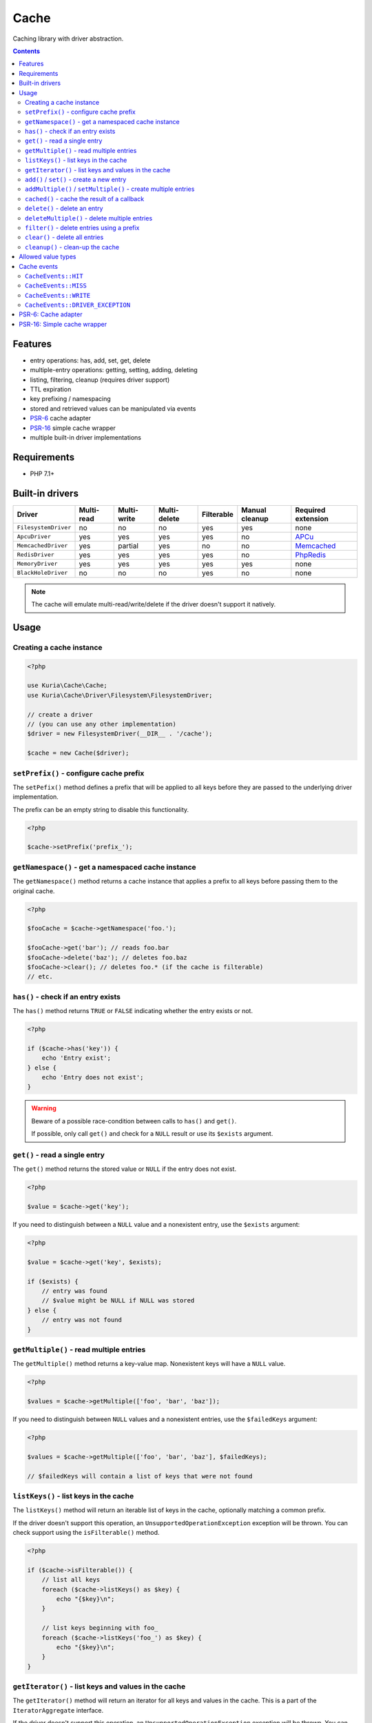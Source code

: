 Cache
#####

Caching library with driver abstraction.

.. image:: https://travis-ci.org/kuria/cache.svg?branch=master
   :target: https://travis-ci.org/kuria/cache

.. contents::


Features
********

- entry operations: has, add, set, get, delete
- multiple-entry operations: getting, setting, adding, deleting
- listing, filtering, cleanup (requires driver support)
- TTL expiration
- key prefixing / namespacing
- stored and retrieved values can be manipulated via events
- `PSR-6 <http://www.php-fig.org/psr/psr-6/>`_ cache adapter
- `PSR-16 <http://www.php-fig.org/psr/psr-16/>`_ simple cache wrapper
- multiple built-in driver implementations


Requirements
************

- PHP 7.1+


Built-in drivers
****************

==================== ========== =========== ============ ========== ============== ==========================================================
Driver               Multi-read Multi-write Multi-delete Filterable Manual cleanup Required extension
==================== ========== =========== ============ ========== ============== ==========================================================
``FilesystemDriver`` no         no          no           yes        yes            none
``ApcuDriver``       yes        yes         yes          yes        no             `APCu <http://php.net/manual/en/book.apcu.php>`_
``MemcachedDriver``  yes        partial     yes          no         no             `Memcached <http://php.net/manual/en/book.memcached.php>`_
``RedisDriver``      yes        yes         yes          yes        no             `PhpRedis <https://github.com/phpredis/phpredis>`_
``MemoryDriver``     yes        yes         yes          yes        yes            none
``BlackHoleDriver``  no         no          no           yes        no             none
==================== ========== =========== ============ ========== ============== ==========================================================

.. NOTE::

   The cache will emulate multi-read/write/delete if the driver doesn't support it natively.


Usage
*****

Creating a cache instance
=========================

.. code:: php

   <?php

   use Kuria\Cache\Cache;
   use Kuria\Cache\Driver\Filesystem\FilesystemDriver;

   // create a driver
   // (you can use any other implementation)
   $driver = new FilesystemDriver(__DIR__ . '/cache');

   $cache = new Cache($driver);


``setPrefix()`` - configure cache prefix
========================================

The ``setPefix()`` method defines a prefix that will be applied to all keys before
they are passed to the underlying driver implementation.

The prefix can be an empty string to disable this functionality.

.. code:: php

   <?php

   $cache->setPrefix('prefix_');


``getNamespace()`` - get a namespaced cache instance
====================================================

The ``getNamespace()`` method returns a cache instance that applies a prefix to all
keys before passing them to the original cache.

.. code:: php

   <?php

   $fooCache = $cache->getNamespace('foo.');

   $fooCache->get('bar'); // reads foo.bar
   $fooCache->delete('baz'); // deletes foo.baz
   $fooCache->clear(); // deletes foo.* (if the cache is filterable)
   // etc.


``has()`` - check if an entry exists
====================================

The ``has()`` method returns ``TRUE`` or ``FALSE`` indicating whether the
entry exists or not.

.. code:: php

   <?php

   if ($cache->has('key')) {
       echo 'Entry exist';
   } else {
       echo 'Entry does not exist';
   }

.. WARNING::

   Beware of a possible race-condition between calls to ``has()`` and ``get()``.

   If possible, only call ``get()`` and check for a ``NULL`` result or use its
   ``$exists`` argument.


``get()`` - read a single entry
===============================

The ``get()`` method returns the stored value or ``NULL`` if the entry does not exist.

.. code:: php

   <?php

   $value = $cache->get('key');

If you need to distinguish between a ``NULL`` value and a nonexistent entry, use
the ``$exists`` argument:

.. code:: php

   <?php

   $value = $cache->get('key', $exists);

   if ($exists) {
       // entry was found
       // $value might be NULL if NULL was stored
   } else {
       // entry was not found
   }


``getMultiple()`` - read multiple entries
=========================================

The ``getMultiple()`` method returns a key-value map. Nonexistent keys will have
a ``NULL`` value.

.. code:: php

   <?php

   $values = $cache->getMultiple(['foo', 'bar', 'baz']);

If you need to distinguish between ``NULL`` values and a nonexistent entries, use
the ``$failedKeys`` argument:

.. code:: php

   <?php

   $values = $cache->getMultiple(['foo', 'bar', 'baz'], $failedKeys);

   // $failedKeys will contain a list of keys that were not found


``listKeys()`` - list keys in the cache
=======================================

The ``listKeys()`` method will return an iterable list of keys in the cache, optionally
matching a common prefix.

If the driver doesn't support this operation, an ``UnsupportedOperationException``
exception will be thrown. You can check support using the ``isFilterable()`` method.

.. code:: php

   <?php

   if ($cache->isFilterable()) {
       // list all keys
       foreach ($cache->listKeys() as $key) {
           echo "{$key}\n";
       }

       // list keys beginning with foo_
       foreach ($cache->listKeys('foo_') as $key) {
           echo "{$key}\n";
       }
   }


``getIterator()`` - list keys and values in the cache
=====================================================

The ``getIterator()`` method will return an iterator for all keys and values in the
cache. This is a part of the ``IteratorAggregate`` interface.

If the driver doesn't support this operation, an ``UnsupportedOperationException``
exception will be thrown. You can check support using the ``isFilterable()`` method.

Listing all keys and values:

.. code:: php

   <?php

   foreach ($cache as $key => $value) {
       echo $key, ': ';
       var_dump($value);
   }

Listing keys and values matching a prefix:

.. code:: php

   <?php

   foreach ($cache->getIterator('foo_') as $key => $value) {
       echo $key, ': ';
       var_dump($value);
   }


``add()`` / ``set()`` - create a new entry
==========================================

The ``add()`` and ``set()`` methods both create an entry in the cache.

The ``set()`` method will overwrite an existing entry, but ``add()`` will not.

See `Allowed value types`_.

.. code:: php

   <?php

   $cache->add('foo', 'foo-value');

   $cache->set('bar', 'bar-value');

TTL (time-to-live in seconds) can be specified using the third argument:

.. code:: php

   <?php

   $cache->set('foo', 'foo-value', 60);

   $cache->add('bar', 'bar-value', 120);

If TTL is ``NULL``, ``0`` or negative, the entry will not have an expiration time.


``addMultiple()`` / ``setMultiple()`` - create multiple entries
===============================================================

The ``addMultiple()`` and ``setMultiple()`` methods both create multiple entries
in the cache.

The ``setMultiple()`` method will overwrite any existing entries with the same keys,
but ``addMultiple()`` will not.

See `Allowed value types`_.

.. code:: php

   <?php

   $cache->addMultiple(['foo' => 'foo-value', 'bar' => 'bar-value']);

   $cache->setMultiple(['foo' => 'foo-value', 'bar' => 'bar-value']);

TTL (time-to-live in seconds) can be specified using the second argument:

.. code:: php

   <?php

   $cache->addMultiple(['foo' => 'foo-value', 'bar' => 'bar-value'], 60);

   $cache->setMultiple(['foo' => 'foo-value', 'bar' => 'bar-value'], 120);

If TTL is ``NULL``, ``0`` or negative, the entries will not have expiration times.


``cached()`` - cache the result of a callback
=============================================

The ``cached()`` method tries to read a value from the cache. If it does not exist,
it invokes the given callback and caches its return value (even if it is ``NULL``).

.. code:: php

   <?php

   $value = $cache->cached('key', 60, function () {
       // some expensive operation
       $result = 123;

       return $result;
   });


``delete()`` - delete an entry
==============================

The ``delete()`` method deletes a single entry from the cache.

.. code:: php

   <?php

   if ($cache->delete('key')) {
       echo 'Entry deleted';
   }


``deleteMultiple()`` - delete multiple entries
==============================================

The ``deleteMultiple()`` method deletes multiple entries from the cache.

.. code:: php

   <?php

   if ($cache->deleteMultiple(['foo', 'bar', 'baz'])) {
       echo 'All entries deleted';
   } else {
       echo 'One or more entries could not be deleted';
   }


``filter()`` - delete entries using a prefix
============================================

The ``filter()`` method deletes all entries that match the given prefix.

If the driver doesn't support this operation, an ``UnsupportedOperationException``
exception will be thrown. You can check support using the ``isFilterable()`` method.

.. code:: php

   <?php

   if ($cache->isFilterable()) {
       $cache->filter('foo_');
   }


``clear()`` - delete all entries
================================

The ``clear()`` method deletes all entries.

If a cache prefix is set and the cache is filterable, only entries matching
that prefix will be cleared.

.. code:: php

   <?php

   $cache->clear();


``cleanup()`` - clean-up the cache
==================================

Some cache drivers (e.g. ``FilesystemDriver``) support explicit triggering of the cleanup
procedures (removal of expired entries etc).

If the driver doesn't support this operation, an ``UnsupportedOperationException``
exception will be thrown. You can check support using the ``supportsCleanup()`` method.

.. code:: php

   <?php

   if ($cache->supportsCleanup()) {
       $cache->cleanup();
   }


Allowed value types
*******************

All types except for the resource type can be stored in the cache. Most drivers
use standard `object serialization <http://php.net/manual/en/language.oop5.serialization.php>`_.


Cache events
************

``CacheEvents::HIT``
=====================

Emitted when an entry has been read.

The listener is passed the key and value.

.. code:: php

   <?php

   use Kuria\Cache\CacheEvents;

   $cache->on(CacheEvents::HIT, function (string $key, $value) {
       printf(
           "Read key %s from the cache, the value is %s\n",
           $key,
           var_export($value, true)
       );
   });


``CacheEvents::MISS``
=====================

Emitted when an entry has not been found.

The listener is passed the key.

.. code:: php

   <?php

   use Kuria\Cache\CacheEvents;

   $cache->on(CacheEvents::MISS, function (string $key) {
       echo "The key {$key} was not found in the cache\n";
   });


``CacheEvents::WRITE``
======================

Emitted when an entry is about to be written.

The listener is passed the key, value, TTL and overwrite flag.

.. code:: php

   <?php

   use Kuria\Cache\CacheEvents;

   $cache->on(CacheEvents::WRITE, function (string $key, $value, ?int $ttl, bool $overwrite) {
       printf(
           "Writing key %s to the cache, with TTL = %s, overwrite = %s and value = %s\n",
           $key,
           var_export($ttl, true),
           var_export($overwrite, true),
           var_export($value, true)
       );
   });


``CacheEvents::DRIVER_EXCEPTION``
=================================

Emitted when the underlying driver implementation throws an exception.

The listener is passed the exception object. This can be used for debugging or logging
purposes.

.. code:: php

   <?php

   use Kuria\Cache\CacheEvents;

   $cache->on(CacheEvents::DRIVER_EXCEPTION, function (\Throwable $e) {
       echo 'Driver exception: ', $e;
   });


PSR-6: Cache adapter
********************

The ``CacheItemPool`` class is an adapter implementing the ``Psr\Cache\CacheItemPoolInterface``.

To use it, you need to have ``psr/cache`` (``^1.0``) installed.

See http://www.php-fig.org/psr/psr-6/ for more information.

.. code:: php

   <?php

   use Kuria\Cache\Psr\CacheItemPool;

   $pool = new CacheItemPool($cache);

Also see `Creating a cache instance`_.

.. TIP::

   Count-based auto-commit is supported. Use ``setAutoCommitCount()`` to enable it.


PSR-16: Simple cache wrapper
****************************

The ``SimpleCache`` class is a wrapper implementing the ``Psr\SimpleCache\CacheInterface``.

To use it, you need to have ``psr/simple-cache`` (``^1.0``) installed.

See http://www.php-fig.org/psr/psr-16/ for more information.

.. code:: php

   <?php

   use Kuria\Cache\Psr\SimpleCache;

   $simpleCache = new SimpleCache($cache);

Also see `Creating a cache instance`_.
